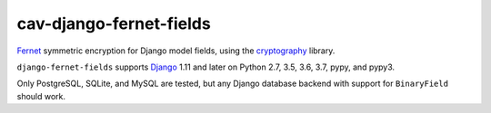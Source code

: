 ====================
cav-django-fernet-fields
====================

`Fernet`_ symmetric encryption for Django model fields, using the
`cryptography`_ library.

``django-fernet-fields`` supports `Django`_ 1.11 and later on Python 2.7, 3.5, 3.6, 3.7, pypy, and pypy3.

Only PostgreSQL, SQLite, and MySQL are tested, but any Django database backend
with support for ``BinaryField`` should work.

.. _Django: http://www.djangoproject.com/
.. _Fernet: https://cryptography.io/en/latest/fernet/
.. _cryptography: https://cryptography.io/en/latest/
